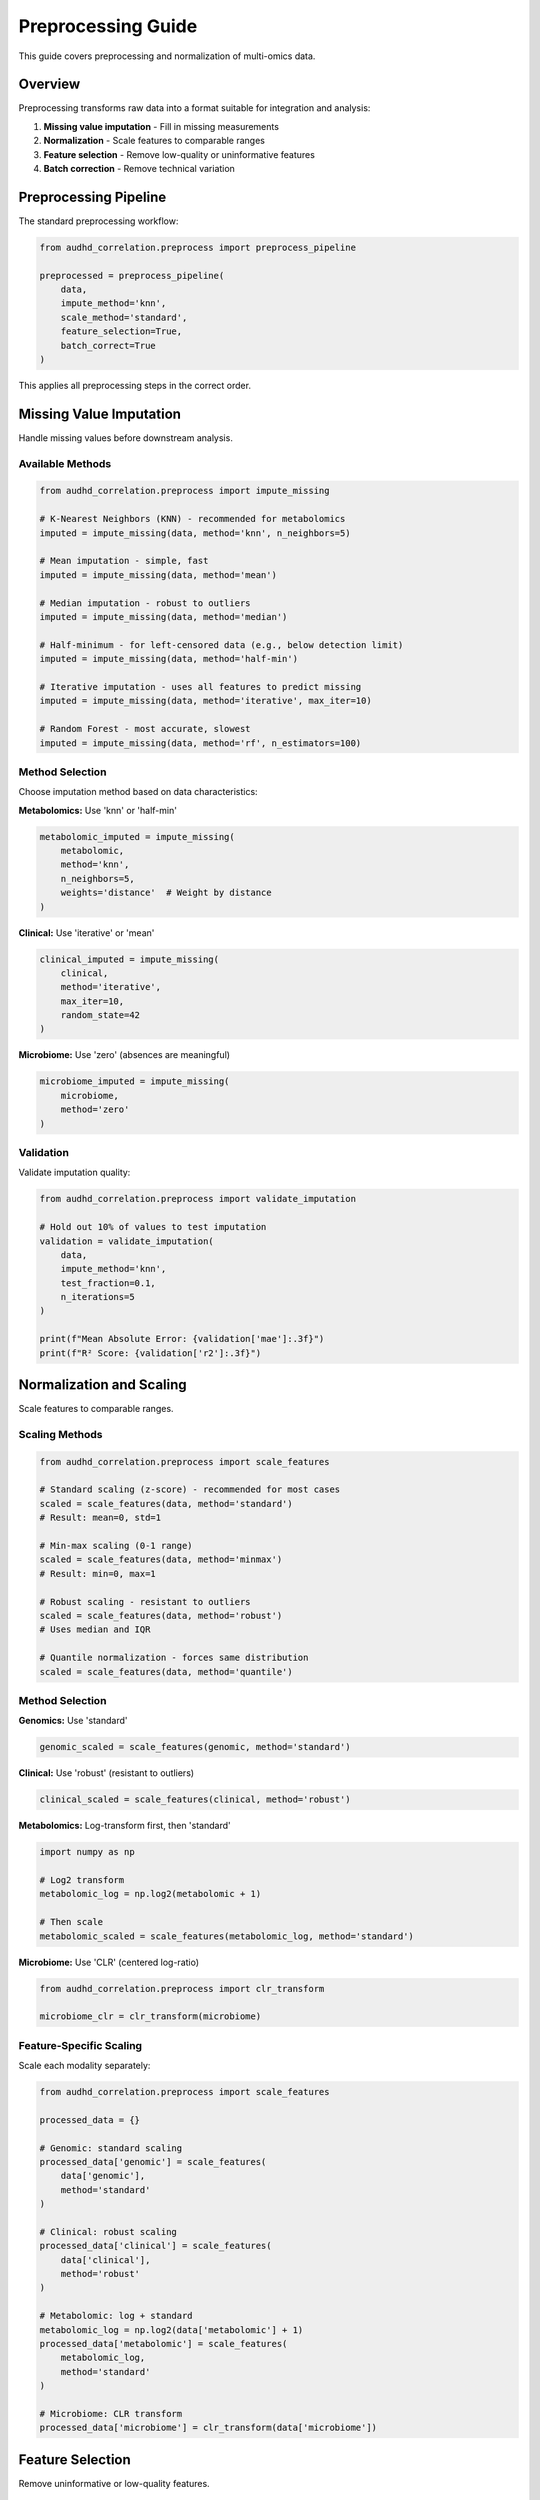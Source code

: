 Preprocessing Guide
===================

This guide covers preprocessing and normalization of multi-omics data.

Overview
--------

Preprocessing transforms raw data into a format suitable for integration and analysis:

1. **Missing value imputation** - Fill in missing measurements
2. **Normalization** - Scale features to comparable ranges
3. **Feature selection** - Remove low-quality or uninformative features
4. **Batch correction** - Remove technical variation

Preprocessing Pipeline
----------------------

The standard preprocessing workflow:

.. code-block:: python

    from audhd_correlation.preprocess import preprocess_pipeline

    preprocessed = preprocess_pipeline(
        data,
        impute_method='knn',
        scale_method='standard',
        feature_selection=True,
        batch_correct=True
    )

This applies all preprocessing steps in the correct order.

Missing Value Imputation
-------------------------

Handle missing values before downstream analysis.

Available Methods
~~~~~~~~~~~~~~~~~

.. code-block:: python

    from audhd_correlation.preprocess import impute_missing

    # K-Nearest Neighbors (KNN) - recommended for metabolomics
    imputed = impute_missing(data, method='knn', n_neighbors=5)

    # Mean imputation - simple, fast
    imputed = impute_missing(data, method='mean')

    # Median imputation - robust to outliers
    imputed = impute_missing(data, method='median')

    # Half-minimum - for left-censored data (e.g., below detection limit)
    imputed = impute_missing(data, method='half-min')

    # Iterative imputation - uses all features to predict missing
    imputed = impute_missing(data, method='iterative', max_iter=10)

    # Random Forest - most accurate, slowest
    imputed = impute_missing(data, method='rf', n_estimators=100)

Method Selection
~~~~~~~~~~~~~~~~

Choose imputation method based on data characteristics:

**Metabolomics:** Use 'knn' or 'half-min'

.. code-block:: python

    metabolomic_imputed = impute_missing(
        metabolomic,
        method='knn',
        n_neighbors=5,
        weights='distance'  # Weight by distance
    )

**Clinical:** Use 'iterative' or 'mean'

.. code-block:: python

    clinical_imputed = impute_missing(
        clinical,
        method='iterative',
        max_iter=10,
        random_state=42
    )

**Microbiome:** Use 'zero' (absences are meaningful)

.. code-block:: python

    microbiome_imputed = impute_missing(
        microbiome,
        method='zero'
    )

Validation
~~~~~~~~~~

Validate imputation quality:

.. code-block:: python

    from audhd_correlation.preprocess import validate_imputation

    # Hold out 10% of values to test imputation
    validation = validate_imputation(
        data,
        impute_method='knn',
        test_fraction=0.1,
        n_iterations=5
    )

    print(f"Mean Absolute Error: {validation['mae']:.3f}")
    print(f"R² Score: {validation['r2']:.3f}")

Normalization and Scaling
--------------------------

Scale features to comparable ranges.

Scaling Methods
~~~~~~~~~~~~~~~

.. code-block:: python

    from audhd_correlation.preprocess import scale_features

    # Standard scaling (z-score) - recommended for most cases
    scaled = scale_features(data, method='standard')
    # Result: mean=0, std=1

    # Min-max scaling (0-1 range)
    scaled = scale_features(data, method='minmax')
    # Result: min=0, max=1

    # Robust scaling - resistant to outliers
    scaled = scale_features(data, method='robust')
    # Uses median and IQR

    # Quantile normalization - forces same distribution
    scaled = scale_features(data, method='quantile')

Method Selection
~~~~~~~~~~~~~~~~

**Genomics:** Use 'standard'

.. code-block:: python

    genomic_scaled = scale_features(genomic, method='standard')

**Clinical:** Use 'robust' (resistant to outliers)

.. code-block:: python

    clinical_scaled = scale_features(clinical, method='robust')

**Metabolomics:** Log-transform first, then 'standard'

.. code-block:: python

    import numpy as np

    # Log2 transform
    metabolomic_log = np.log2(metabolomic + 1)

    # Then scale
    metabolomic_scaled = scale_features(metabolomic_log, method='standard')

**Microbiome:** Use 'CLR' (centered log-ratio)

.. code-block:: python

    from audhd_correlation.preprocess import clr_transform

    microbiome_clr = clr_transform(microbiome)

Feature-Specific Scaling
~~~~~~~~~~~~~~~~~~~~~~~~~

Scale each modality separately:

.. code-block:: python

    from audhd_correlation.preprocess import scale_features

    processed_data = {}

    # Genomic: standard scaling
    processed_data['genomic'] = scale_features(
        data['genomic'],
        method='standard'
    )

    # Clinical: robust scaling
    processed_data['clinical'] = scale_features(
        data['clinical'],
        method='robust'
    )

    # Metabolomic: log + standard
    metabolomic_log = np.log2(data['metabolomic'] + 1)
    processed_data['metabolomic'] = scale_features(
        metabolomic_log,
        method='standard'
    )

    # Microbiome: CLR transform
    processed_data['microbiome'] = clr_transform(data['microbiome'])

Feature Selection
-----------------

Remove uninformative or low-quality features.

Variance-Based Selection
~~~~~~~~~~~~~~~~~~~~~~~~

Remove low-variance features:

.. code-block:: python

    from audhd_correlation.preprocess import select_features_variance

    # Remove features with variance < threshold
    selected = select_features_variance(
        data,
        threshold=0.01,  # Keep features with variance > 0.01
        percentile=None  # Or use percentile (e.g., 10 keeps top 90%)
    )

    print(f"Selected {selected.shape[1]} of {data.shape[1]} features")

Correlation-Based Selection
~~~~~~~~~~~~~~~~~~~~~~~~~~~~

Remove highly correlated features:

.. code-block:: python

    from audhd_correlation.preprocess import remove_correlated_features

    # Remove one of each highly correlated pair
    selected = remove_correlated_features(
        data,
        threshold=0.95,  # Correlation threshold
        method='pearson' # 'pearson' or 'spearman'
    )

Statistical Selection
~~~~~~~~~~~~~~~~~~~~~

Select features associated with outcome:

.. code-block:: python

    from audhd_correlation.preprocess import select_features_statistical

    # For continuous outcome
    selected = select_features_statistical(
        data,
        y=clinical['severity_score'],
        method='correlation',
        threshold=0.3,  # Absolute correlation > 0.3
        fdr_correction=True
    )

    # For categorical outcome
    selected = select_features_statistical(
        data,
        y=clinical['diagnosis'],
        method='anova',
        alpha=0.05,  # Significance level
        fdr_correction=True
    )

Combined Selection
~~~~~~~~~~~~~~~~~~

Apply multiple criteria:

.. code-block:: python

    from audhd_correlation.preprocess import select_features

    selected = select_features(
        data,
        variance_threshold=0.01,      # Remove low variance
        correlation_threshold=0.95,   # Remove high correlation
        statistical_test=True,        # Statistical association
        outcome=clinical['diagnosis'],
        max_features=1000,            # Keep top 1000
    )

Batch Effect Correction
-----------------------

Remove technical variation while preserving biological signal.

ComBat Method
~~~~~~~~~~~~~

.. code-block:: python

    from audhd_correlation.preprocess import correct_batch_combat

    corrected = correct_batch_combat(
        data,
        batch=clinical['site'],              # Batch variable
        covariates=clinical[['age', 'sex']], # Preserve these
        parametric=True                      # Parametric adjustment
    )

Harmony Method
~~~~~~~~~~~~~~

.. code-block:: python

    from audhd_correlation.preprocess import correct_batch_harmony

    corrected = correct_batch_harmony(
        data,
        batch=clinical['site'],
        covariates=clinical[['age', 'sex']],
        theta=2.0  # Diversity clustering penalty
    )

Limma Method
~~~~~~~~~~~~

.. code-block:: python

    from audhd_correlation.preprocess import correct_batch_limma

    corrected = correct_batch_limma(
        data,
        batch=clinical['site'],
        design_matrix=clinical[['age', 'sex', 'diagnosis']]
    )

Validation
~~~~~~~~~~

Validate batch correction:

.. code-block:: python

    from audhd_correlation.preprocess import validate_batch_correction

    validation = validate_batch_correction(
        original=data,
        corrected=corrected,
        batch=clinical['site'],
        biological_signal=clinical['diagnosis']
    )

    print(f"Batch effect reduction: {validation['batch_variance_reduction']:.1%}")
    print(f"Signal preservation: {validation['signal_preservation']:.1%}")

Quality Control
---------------

Assess preprocessing quality.

QC Metrics
~~~~~~~~~~

.. code-block:: python

    from audhd_correlation.preprocess import compute_qc_metrics

    qc = compute_qc_metrics(
        original=data_original,
        preprocessed=data_preprocessed
    )

    print(f"Missing values: {qc['missing_rate']:.1%}")
    print(f"Outlier samples: {qc['n_outlier_samples']}")
    print(f"Outlier features: {qc['n_outlier_features']}")
    print(f"Mean correlation: {qc['mean_correlation']:.3f}")

Visualization
~~~~~~~~~~~~~

Visualize preprocessing effects:

.. code-block:: python

    from audhd_correlation.preprocess.viz import plot_preprocessing_effects

    plot_preprocessing_effects(
        original=data_original,
        preprocessed=data_preprocessed,
        output_dir='figures/preprocessing/'
    )

    # Creates:
    # - distribution_comparison.png
    # - pca_comparison.png
    # - correlation_comparison.png
    # - missing_pattern.png

Complete Preprocessing Example
-------------------------------

Here's a complete preprocessing workflow:

.. code-block:: python

    from audhd_correlation.preprocess import (
        impute_missing,
        scale_features,
        select_features,
        correct_batch_combat,
        compute_qc_metrics,
    )
    import numpy as np

    def preprocess_modality(data, modality_type, clinical):
        """Preprocess a single modality"""

        # 1. Handle missing values
        if modality_type == 'metabolomic':
            imputed = impute_missing(data, method='knn', n_neighbors=5)
        elif modality_type == 'clinical':
            imputed = impute_missing(data, method='iterative')
        else:
            imputed = impute_missing(data, method='mean')

        # 2. Transform if needed
        if modality_type == 'metabolomic':
            transformed = np.log2(imputed + 1)
        elif modality_type == 'microbiome':
            from audhd_correlation.preprocess import clr_transform
            transformed = clr_transform(imputed)
        else:
            transformed = imputed

        # 3. Scale
        if modality_type == 'clinical':
            scaled = scale_features(transformed, method='robust')
        else:
            scaled = scale_features(transformed, method='standard')

        # 4. Feature selection
        selected = select_features(
            scaled,
            variance_threshold=0.01,
            correlation_threshold=0.95,
            max_features=1000 if modality_type == 'genomic' else None
        )

        # 5. Batch correction
        if 'site' in clinical.columns:
            corrected = correct_batch_combat(
                selected,
                batch=clinical['site'],
                covariates=clinical[['age', 'sex']]
            )
        else:
            corrected = selected

        return corrected

    # Process each modality
    preprocessed = {}
    for modality in ['genomic', 'clinical', 'metabolomic', 'microbiome']:
        if modality in data:
            print(f"Preprocessing {modality}...")
            preprocessed[modality] = preprocess_modality(
                data[modality],
                modality,
                clinical_data
            )

            # QC
            qc = compute_qc_metrics(data[modality], preprocessed[modality])
            print(f"  Missing: {qc['missing_rate']:.1%}")
            print(f"  Features: {data[modality].shape[1]} → {preprocessed[modality].shape[1]}")

    # Save preprocessed data
    for modality, df in preprocessed.items():
        df.to_hdf(f'data/preprocessed/{modality}.h5', key='data')

    print("Preprocessing complete!")

Best Practices
--------------

1. **Order matters**: Impute → Transform → Scale → Select → Batch correct
2. **Modality-specific**: Use appropriate methods for each data type
3. **Validate**: Check preprocessing effects on data distribution
4. **Document**: Record all preprocessing parameters
5. **Reproducibility**: Use fixed random seeds

Common Pitfalls
---------------

❌ **Scaling before batch correction**
   Batch correction works better on non-scaled data

❌ **Feature selection before imputation**
   Missing values affect variance calculations

❌ **Forgetting log-transform for metabolomics**
   Metabolite abundances are log-normally distributed

❌ **Over-aggressive feature selection**
   May remove biologically relevant but low-variance features

❌ **Not preserving biological covariates in batch correction**
   Can remove signal of interest

Next Steps
----------

* :doc:`integration` - Integrate preprocessed multi-omics data
* :doc:`clustering` - Perform clustering analysis
* :doc:`../troubleshooting` - Troubleshooting preprocessing issues